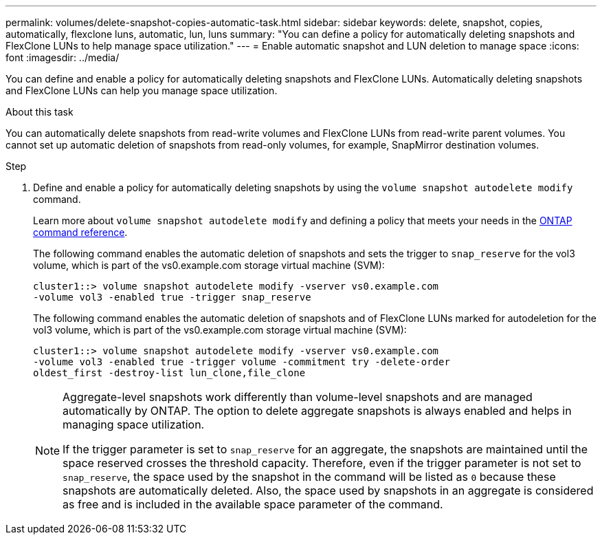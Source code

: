 ---
permalink: volumes/delete-snapshot-copies-automatic-task.html
sidebar: sidebar
keywords: delete, snapshot, copies, automatically, flexclone luns, automatic, lun, luns
summary: "You can define a policy for automatically deleting snapshots and FlexClone LUNs to help manage space utilization."
---
= Enable automatic snapshot and LUN deletion to manage space
:icons: font
:imagesdir: ../media/

[.lead]
You can define and enable a policy for automatically deleting snapshots and FlexClone LUNs. Automatically deleting snapshots and FlexClone LUNs can help you manage space utilization.

.About this task

You can automatically delete snapshots from read-write volumes and FlexClone LUNs from read-write parent volumes. You cannot set up automatic deletion of snapshots from read-only volumes, for example, SnapMirror destination volumes.

.Step

. Define and enable a policy for automatically deleting snapshots by using the `volume snapshot autodelete modify` command.
+
Learn more about `volume snapshot autodelete modify` and defining a policy that meets your needs in the link:https://docs.netapp.com/us-en/ontap-cli/volume-snapshot-autodelete-modify.html[ONTAP command reference^].
+
The following command enables the automatic deletion of snapshots and sets the trigger to `snap_reserve` for the vol3 volume, which is part of the vs0.example.com storage virtual machine (SVM):
+
----
cluster1::> volume snapshot autodelete modify -vserver vs0.example.com
-volume vol3 -enabled true -trigger snap_reserve
----
+
The following command enables the automatic deletion of snapshots and of FlexClone LUNs marked for autodeletion for the vol3 volume, which is part of the vs0.example.com storage virtual machine (SVM):
+
----
cluster1::> volume snapshot autodelete modify -vserver vs0.example.com
-volume vol3 -enabled true -trigger volume -commitment try -delete-order
oldest_first -destroy-list lun_clone,file_clone
----
+
[NOTE]
====
Aggregate-level snapshots work differently than volume-level snapshots and are managed automatically by ONTAP. The option to delete aggregate snapshots is always enabled and helps in managing space utilization.
    
If the trigger parameter is set to `snap_reserve` for an aggregate, the snapshots are maintained until the space reserved crosses the threshold capacity. Therefore, even if the trigger parameter is not set to `snap_reserve`, the space used by the snapshot in the command will be listed as `0` because these snapshots are automatically deleted. Also, the space used by snapshots in an aggregate is considered as free and is included in the available space parameter of the command.
====

// 2025 Feb 17, ONTAPDOC-2758
// ONTAPDOC-2119/GH-1818 2024-6-26
// ONTAPDOC-2575 2024-12-06